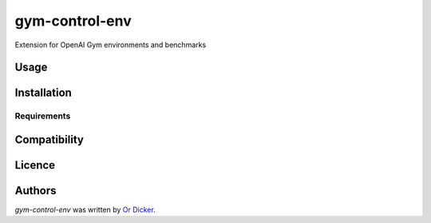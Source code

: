 gym-control-env
===============

.. image:: https://img.shields.io/pypi/v/gym-control-env.svg
    :target: https://pypi.python.org/pypi/gym-control-env
    :alt: Latest PyPI version

.. image:: https://travis-ci.org/github/ordicker/gym-control-env.png
   :target: https://travis-ci.org/github/ordicker/gym-control-env
   :alt: Latest Travis CI build status

Extension for OpenAI Gym environments and benchmarks

Usage
-----

Installation
------------

Requirements
^^^^^^^^^^^^

Compatibility
-------------

Licence
-------

Authors
-------

`gym-control-env` was written by `Or Dicker <or.dicker@gmail.com>`_.
